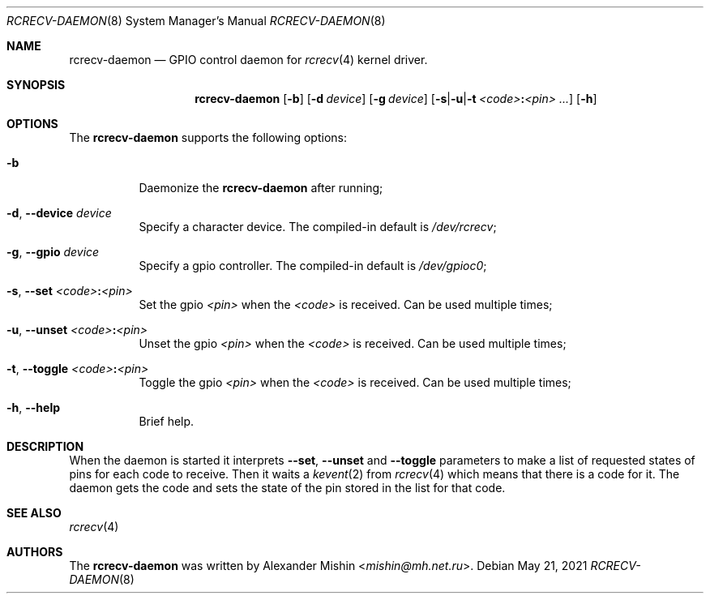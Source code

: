 .\"-
.\"Copyright (c) 2021, Alexander Mishin
.\"All rights reserved.
.\"
.\"Redistribution and use in source and binary forms, with or without
.\"modification, are permitted provided that the following conditions are met:
.\"
.\"* Redistributions of source code must retain the above copyright notice, this
.\"  list of conditions and the following disclaimer.
.\"
.\"* Redistributions in binary form must reproduce the above copyright notice,
.\"  this list of conditions and the following disclaimer in the documentation
.\"  and/or other materials provided with the distribution.
.\"
.\"THIS SOFTWARE IS PROVIDED BY THE COPYRIGHT HOLDERS AND CONTRIBUTORS "AS IS"
.\"AND ANY EXPRESS OR IMPLIED WARRANTIES, INCLUDING, BUT NOT LIMITED TO, THE
.\"IMPLIED WARRANTIES OF MERCHANTABILITY AND FITNESS FOR A PARTICULAR PURPOSE ARE
.\"DISCLAIMED. IN NO EVENT SHALL THE COPYRIGHT HOLDER OR CONTRIBUTORS BE LIABLE
.\"FOR ANY DIRECT, INDIRECT, INCIDENTAL, SPECIAL, EXEMPLARY, OR CONSEQUENTIAL
.\"DAMAGES (INCLUDING, BUT NOT LIMITED TO, PROCUREMENT OF SUBSTITUTE GOODS OR
.\"SERVICES; LOSS OF USE, DATA, OR PROFITS; OR BUSINESS INTERRUPTION) HOWEVER
.\"CAUSED AND ON ANY THEORY OF LIABILITY, WHETHER IN CONTRACT, STRICT LIABILITY,
.\"OR TORT (INCLUDING NEGLIGENCE OR OTHERWISE) ARISING IN ANY WAY OUT OF THE USE
.\"OF THIS SOFTWARE, EVEN IF ADVISED OF THE POSSIBILITY OF SUCH DAMAGE.
.Dd May 21, 2021
.Dt RCRECV-DAEMON 8
.Os
.Sh NAME
.Nm rcrecv-daemon
.Nd GPIO control daemon for
.Xr rcrecv 4
kernel driver.
.Sh SYNOPSIS
.Nm
.Op Fl b
.Op Fl d Ar device
.Op Fl g Ar device
.Op Fl s Ns | Ns Fl u Ns | Ns Fl t Ar <code> Ns Cm \&: Ns Ar <pin> ...
.Op Fl h
.Sh OPTIONS
The
.Nm
supports the following options:
.Bl -tag -width indent
.It Fl b
Daemonize the
.Nm
after running;
.It Fl d , Ic --device Ar device
Specify a character device. The compiled-in default is
.Pa /dev/rcrecv Ns ;
.It Fl g , Ic --gpio Ar device
Specify a gpio controller. The compiled-in default is
.Pa /dev/gpioc0 Ns ;
.It Fl s , Ic --set Ar <code> Ns Cm \&: Ns Ar <pin>
Set the gpio
.Ar <pin>
when the
.Ar <code>
is received. Can be used multiple times;
.It Fl u , Ic --unset Ar <code> Ns Cm \&: Ns Ar <pin>
Unset the gpio
.Ar <pin>
when the
.Ar <code>
is received. Can be used multiple times;
.It Fl t , Ic --toggle Ar <code> Ns Cm \&: Ns Ar <pin>
Toggle the gpio
.Ar <pin>
when the
.Ar <code>
is received. Can be used multiple times;
.It Fl h , Ic --help
Brief help.
.Sh DESCRIPTION
When the daemon is started it interprets
.Ic --set , --unset
and
.Ic --toggle
parameters to make a list of requested states of pins for each code to receive.
Then it waits a
.Xr kevent 2
from
.Xr rcrecv 4
which means that there is a code for it. The daemon gets the code and sets the
state of the pin stored in the list for that code.
.Sh SEE ALSO
.Xr rcrecv 4
.Sh AUTHORS
The
.Nm
was written by
.An Alexander Mishin Aq Mt mishin@mh.net.ru .

